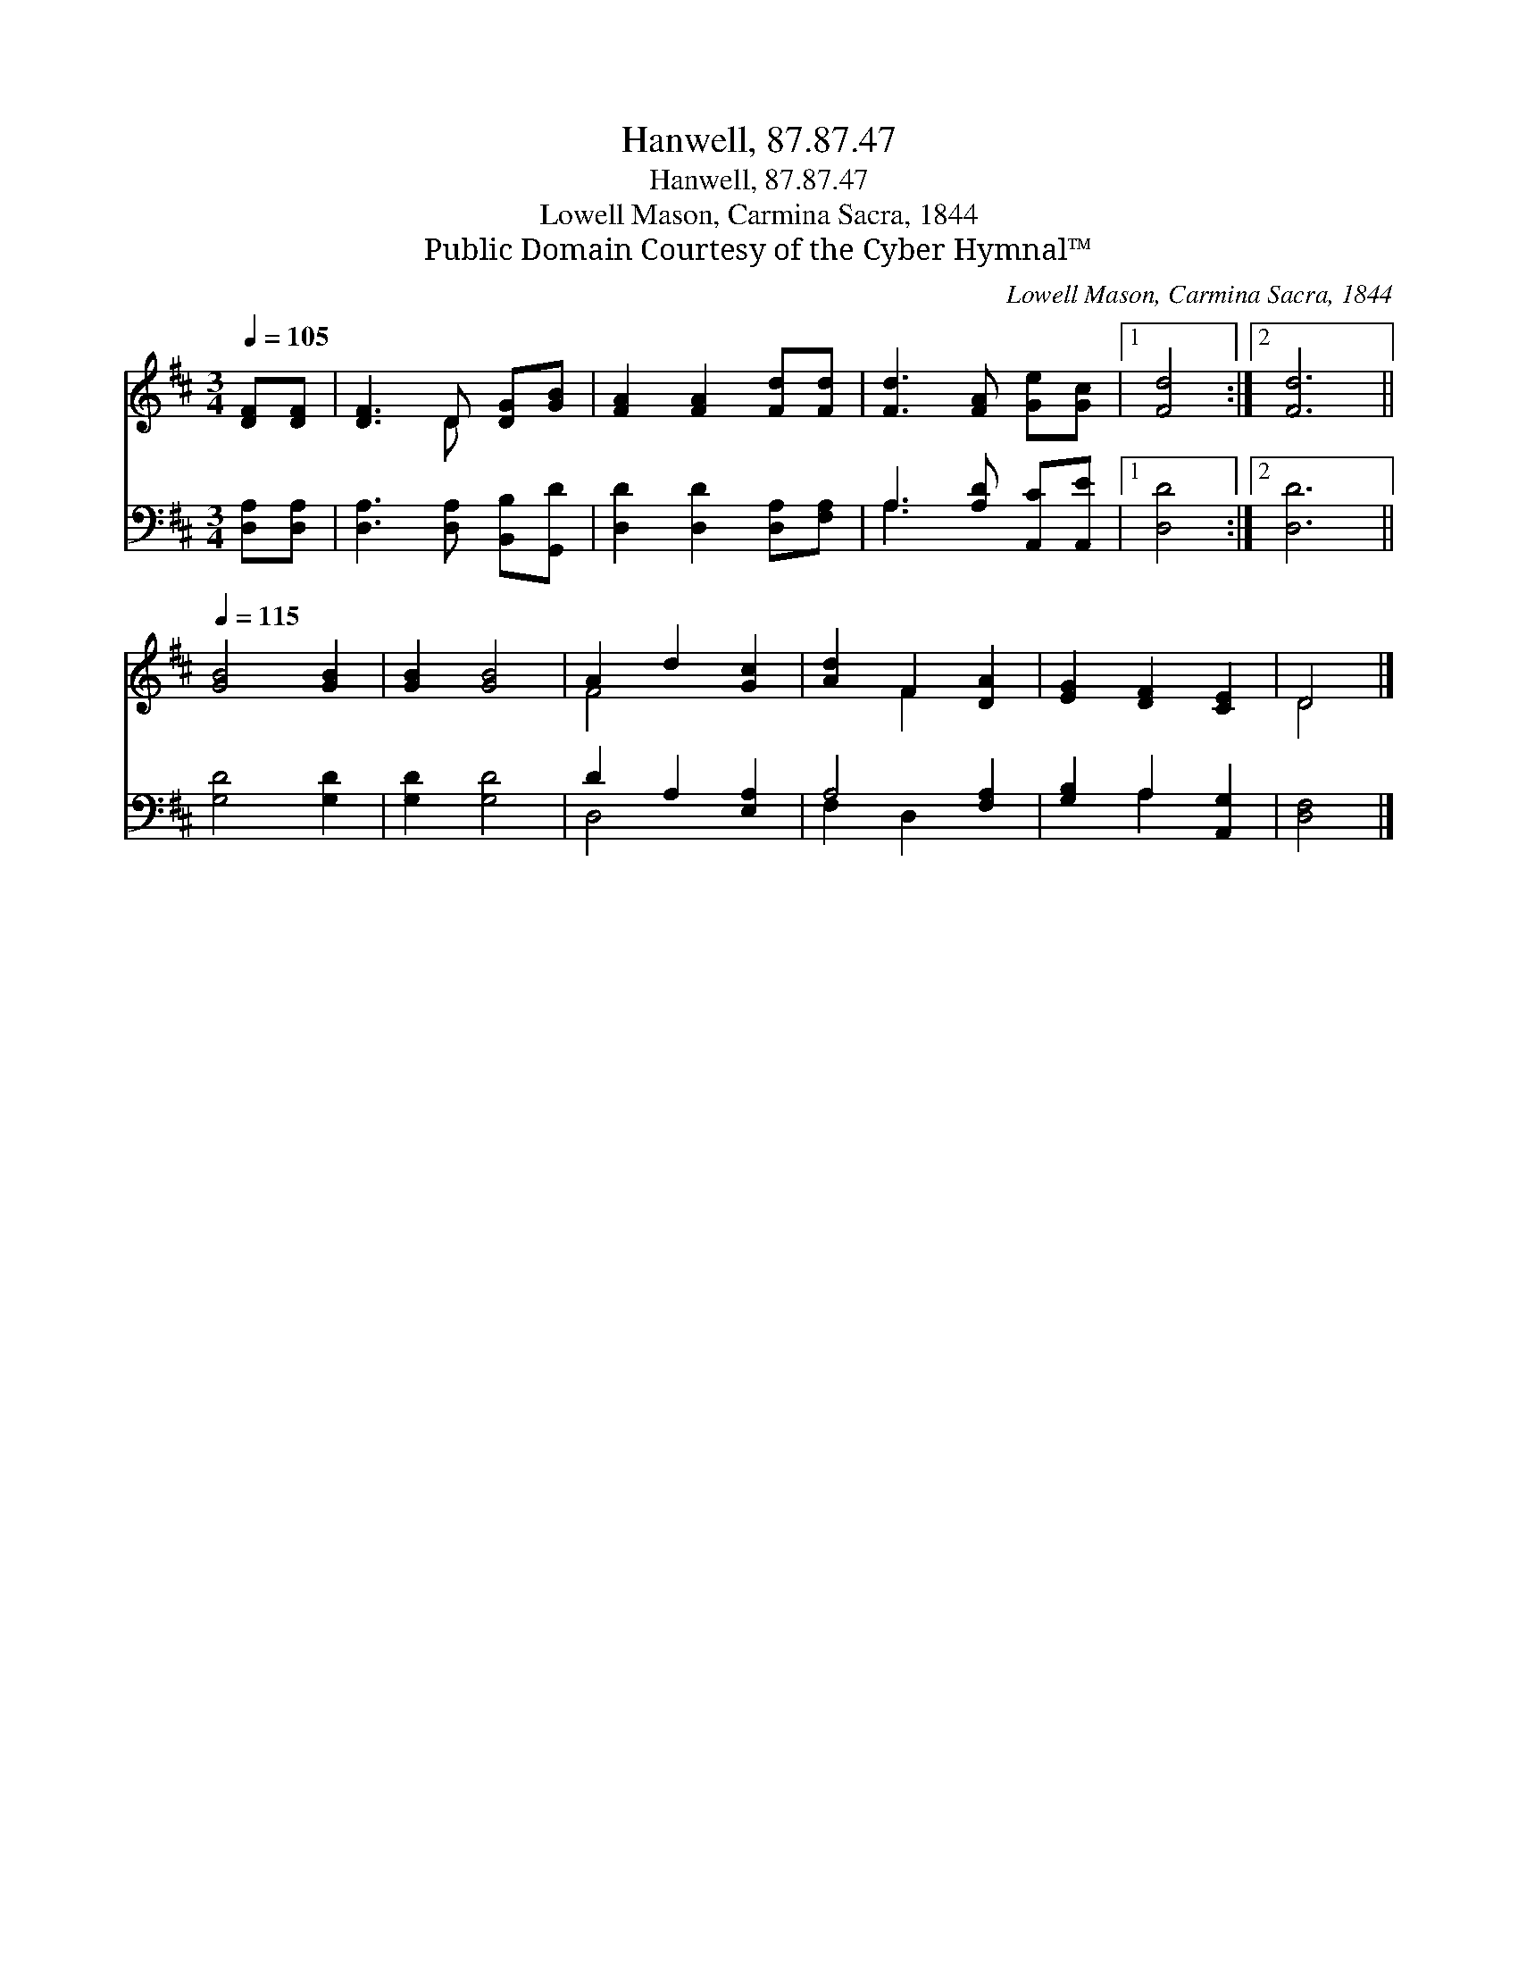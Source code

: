 X:1
T:Hanwell, 87.87.47
T:Hanwell, 87.87.47
T:Lowell Mason, Carmina Sacra, 1844
T:Public Domain Courtesy of the Cyber Hymnal™
C:Lowell Mason, Carmina Sacra, 1844
Z:Public Domain
Z:Courtesy of the Cyber Hymnal™
%%score ( 1 2 ) ( 3 4 )
L:1/8
Q:1/4=105
M:3/4
K:D
V:1 treble 
V:2 treble 
V:3 bass 
V:4 bass 
V:1
 [DF][DF] | [DF]3 D [DG][GB] | [FA]2 [FA]2 [Fd][Fd] | [Fd]3 [FA] [Ge][Gc] |1 [Fd]4 :|2 [Fd]6 || %6
[Q:1/4=115] [GB]4 [GB]2 | [GB]2 [GB]4 | A2 d2 [Gc]2 | [Ad]2 F2 [DA]2 | [EG]2 [DF]2 [CE]2 | D4 |] %12
V:2
 x2 | x3 D x2 | x6 | x6 |1 x4 :|2 x6 || x6 | x6 | F4 x2 | x2 F2 x2 | x6 | D4 |] %12
V:3
 [D,A,][D,A,] | [D,A,]3 [D,A,] [B,,B,][G,,D] | [D,D]2 [D,D]2 [D,A,][F,A,] | %3
 A,3 [A,D] [A,,C][A,,E] |1 [D,D]4 :|2 [D,D]6 || [G,D]4 [G,D]2 | [G,D]2 [G,D]4 | D2 A,2 [E,A,]2 | %9
 A,4 [F,A,]2 | [G,B,]2 A,2 [A,,G,]2 | [D,F,]4 |] %12
V:4
 x2 | x6 | x6 | A,3 x3 |1 x4 :|2 x6 || x6 | x6 | D,4 x2 | F,2 D,2 x2 | x2 A,2 x2 | x4 |] %12

